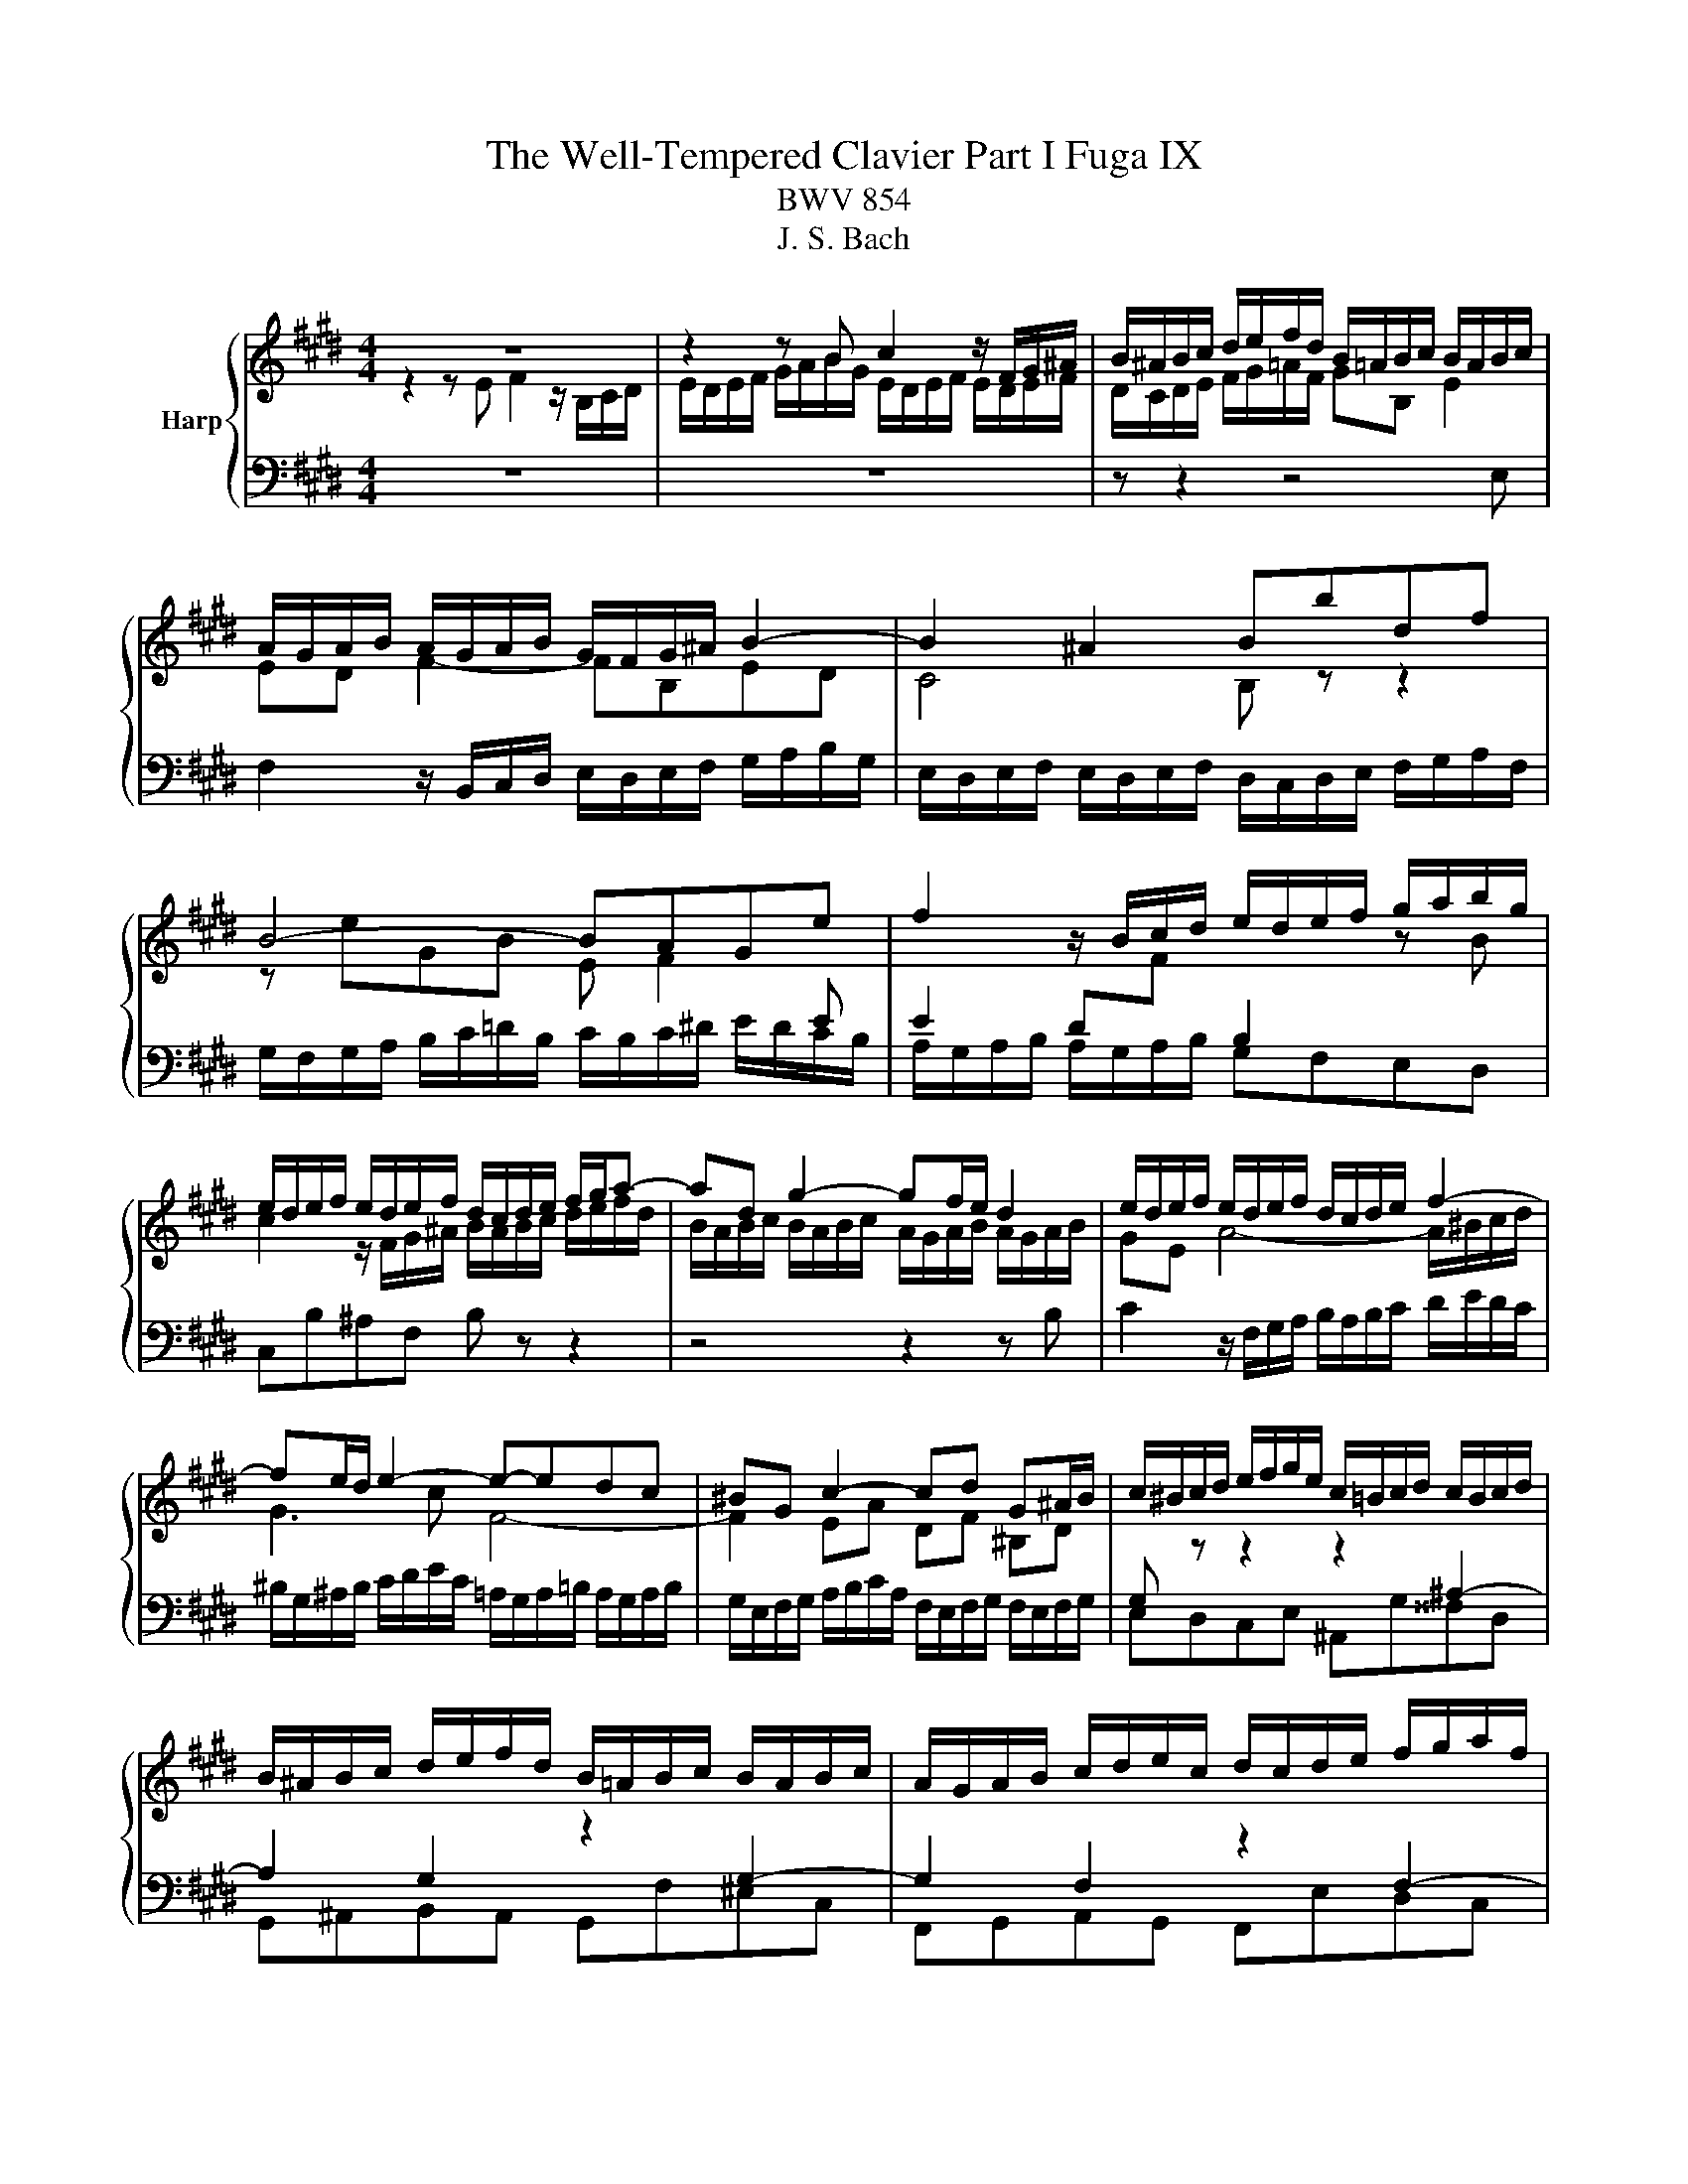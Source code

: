 X:1
T:The Well-Tempered Clavier Part I Fuga IX
T:BWV 854
T:J. S. Bach
%%score { ( 1 2 ) | 3 }
L:1/8
M:4/4
K:E
V:1 treble nm="Harp"
V:2 treble 
V:3 bass 
V:1
 z8 | z2 z B c2 z/ F/G/^A/ | B/^A/B/c/ d/e/f/d/ B/=A/B/c/ B/A/B/c/ | %3
 A/G/A/B/ A/G/A/B/ G/F/G/^A/ B2- | B2 ^A2 Bbdf | B4- BAGe | f2 z/ B/c/d/ e/d/e/f/ g/a/b/g/ | %7
 e/d/e/f/ e/d/e/f/ d/c/d/e/ f/g/a- | ad g2- gf/e/ d2 | e/d/e/f/ e/d/e/f/ d/c/d/e/ f2- | %10
 fe/d/ e2- e-edc | ^BG c2- cd G^A/B/ | c/^B/c/d/ e/f/g/e/ c/=B/c/d/ c/B/c/d/ | %13
 B/^A/B/c/ d/e/f/d/ B/=A/B/c/ B/A/B/c/ | A/G/A/B/ c/d/e/c/ d/c/d/e/ f/g/a/f/ | %15
 g/f/e/d/ c/B/A/G/ F/G/A/F/ DG | EGcB e/d/c/B/ A2- | ADAG c/B/A/G/ F2- | %18
 FE/D/ E/F/G/E/ C/G/F/E/ D z | z/ B,/C/D/ E/F/G/E/ c2 z/ F/G/^A/ | %20
 B/^A/B/c/ d/e/f/g/ =A/G/A/B/ A/G/A/B/ | G/F/G/A/ B/c/=d- dc/B/ c2- | c2 B2 z2 B2- | B2 A2 z2 A2- | %24
 A2 Ge f2 z/ B/c/d/ | e/d/e/f/ g/a/b/g/ a/g/a/b/ a/g/a/b/ | g/f/g/a/ g/f/e/d/ c/B/c/=d/ c/B/c/d/ | %27
 B/c/d/B/ e4 d2 | !fermata!e8 |] %29
V:2
 z2 z E F2 z/ B,/C/D/ | E/D/E/F/ G/A/B/G/ E/D/E/F/ E/D/E/F/ | D/C/D/E/ F/G/=A/F/ GB, E2 | %3
 ED F2- FB,ED | C4 B, z z2 | z eGB E F2[I:staff +1] E | %6
 E2 D[I:staff -1]F[I:staff +1] B,2[I:staff -1] z B | c2 z/ F/G/^A/ B/A/B/c/ d/e/f/d/ | %8
 B/A/B/c/ B/A/B/c/ A/G/A/B/ A/G/A/B/ | GE A4- A/^B/c/d/ | G3 c F4- | F2 EA DF ^B,D | %12
[I:staff +1] G,[I:staff -1] z z2 z2[I:staff +1] ^A,2- | A,2 G,2[I:staff -1] z2[I:staff +1] G,2- | %14
 G,2 F,2[I:staff -1] z2[I:staff +1] F,2- | F,2 E,C D2[I:staff -1] z/[I:staff +1] G,/^A,/^B,/ | %16
[I:staff -1] C/[I:staff +1]^B,/C/D/ E/F/G/E/ C/=B,/C/D/ C/B,/C/D/ | %17
 B,/G,/A,/B,/ C/D/E/C/ A,/G,/A,/B,/ A,/G,/A,/B,/ | %18
 G,/F,/G,/A,/ G,B,- B,A,/G,/ A,/[I:staff -1]C/B,/A,/ | G, z z2 z4 | %20
 z2 z[I:staff +1] E[I:staff -1] F2 z/ B,/C/D/ | E/D/E/F/ G/A/B/G/ E/D/E/F/ E/D/E/F/ | %22
 D/C/D/E/ F/G/A/F/ =D/C/D/E/ D/C/D/E/ | C/B,/C/D/ E/F/G/E/ C/B,/C/D/ C/B,/C/D/ | %24
 B,/A,/B,/[I:staff +1]C/ B,/A,/B,/C/ A,/G,/A,/B,/ A,/G,/A,/B,/ | G,B,E,G,- G,F,- F,2- | %26
 F,2 E,2 E,[I:staff -1]E A2- | A2 G/E/F/G/ A/B/c- c/c/B/A/ | G8 |] %29
V:3
 z8 | z8 | z z2 z4 E, | F,2 z/ B,,/C,/D,/ E,/D,/E,/F,/ G,/A,/B,/G,/ | %4
 E,/D,/E,/F,/ E,/D,/E,/F,/ D,/C,/D,/E,/ F,/G,/A,/F,/ | %5
 G,/F,/G,/A,/ B,/C/=D/B,/ C/B,/C/^D/ E/D/C/B,/ | A,/G,/A,/B,/ A,/G,/A,/B,/ G,F,E,D, | %7
 C,B,^A,F, B, z z2 | z4 z2 z B, | C2 z/ F,/G,/A,/ B,/A,/B,/C/ D/E/D/C/ | %10
 ^B,/G,/^A,/B,/ C/D/E/C/ =A,/G,/A,/=B,/ A,/G,/A,/B,/ | %11
 G,/E,/F,/G,/ A,/B,/C/A,/ F,/E,/F,/G,/ F,/E,/F,/G,/ | E,D,C,E, ^A,,G,^^F,D, | %13
 G,,^A,,B,,A,, G,,F,^E,C, | F,,G,,A,,G,, F,,E,D,C, | ^B,,G,,A,,E, F,/E,/F, G,G,, | C, z z2 z4 | %17
 z8 | z2 z E, F,2 z/ B,,/C,/D,/ | E,/D,/E,/F,/ G,/A,/B,/G,/ E,/D,/E,/F,/ E,/D,/E,/F,/ | %20
 D,F,B,,E,- E,D,/C,/ D,B, | C2 z G, A,G,A,E, | F,A,G,F, E,F,G,E, | A,B,CB, A,E,F,C, | %24
 D,B,, E,4 D,2- | D,2 C,2 F,,>C, D,B,, | E,B,,C,G,, A,,>E,, F,,C,, | D,,B, C2 z/ F,/G,/A,/ B,B,, | %28
 !fermata!E,,8 |] %29


